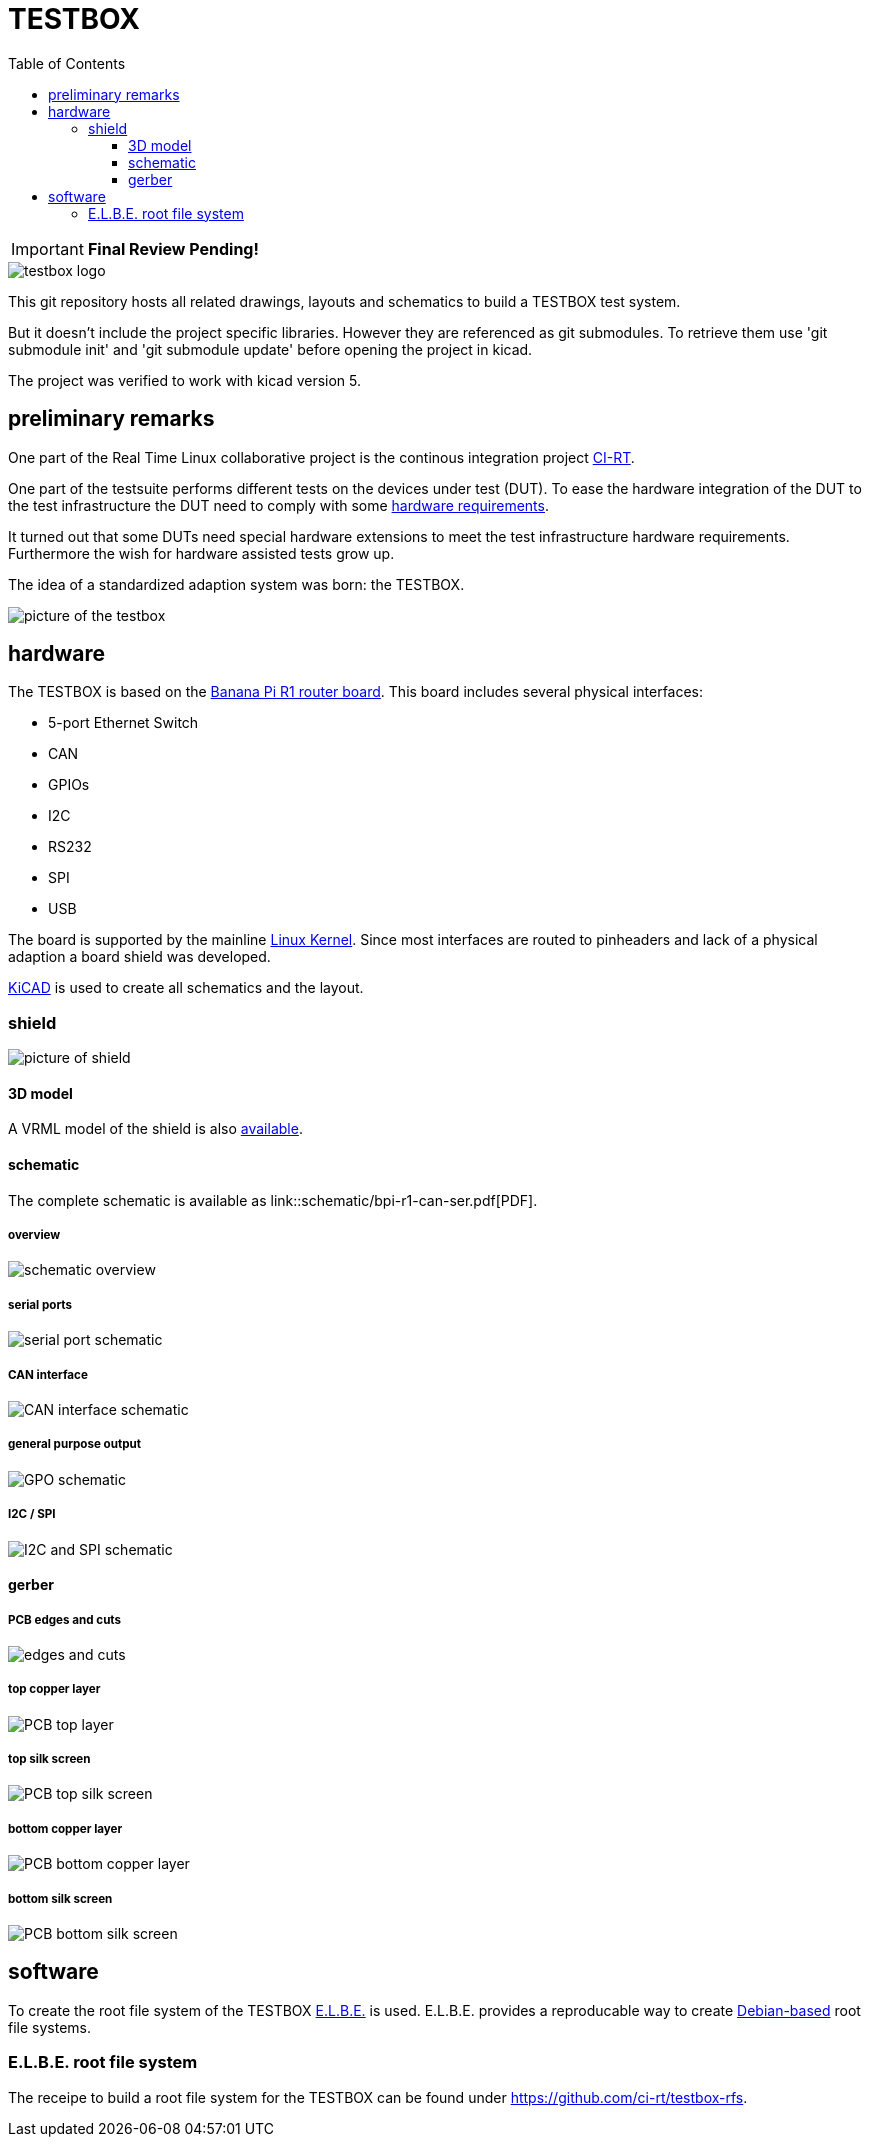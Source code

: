 = TESTBOX
:toc:
:toclevels: 3

IMPORTANT: *Final Review Pending!*

image::docs/testbox-logo.png[]

This git repository hosts all related drawings, layouts and schematics
to build a TESTBOX test system.

But it doesn't include the project specific libraries. However they are
referenced as git submodules. To retrieve them use 'git submodule init' and
'git submodule update' before opening the project in kicad.

The project was verified to work with kicad version 5.

== preliminary remarks
One part of the Real Time Linux collaborative project is the continous
integration project https://ci-rt.linutronix.de/RT-Test/[CI-RT].

One part of the testsuite performs different tests on the devices under test
(DUT). To ease the hardware integration of the DUT to the test infrastructure
the DUT need to comply with some
https://ci-rt.linutronix.de/download/system-requirements.pdf[hardware
requirements].

It turned out that some DUTs need special hardware extensions to meet the
test infrastructure hardware requirements. Furthermore the wish for hardware
assisted tests grow up.

The idea of a standardized adaption system was born: the TESTBOX.

image::docs/testbox.jpg[picture of the testbox]

== hardware
The TESTBOX is based on the http://www.banana-pi.org/r1.html[Banana Pi R1
router board]. This board includes several physical interfaces:

 * 5-port Ethernet Switch
 * CAN
 * GPIOs
 * I2C
 * RS232
 * SPI
 * USB

The board is supported by the mainline
https://git.kernel.org/pub/scm/linux/kernel/git/stable/linux-stable.git/tree/arch/arm/boot/dts/sun7i-a20-lamobo-r1.dts?h=linux-4.9.y[Linux Kernel].
Since most interfaces are routed to pinheaders and lack of a physical adaption
a board shield was developed.

http://kicad-pcb.org[KiCAD] is used to create all schematics and the layout.

=== shield
image:3D/bpi-r1-can-ser.png[picture of shield]

==== 3D model
A VRML model of the shield is also link:3D/bpi-r1-can-ser.wrl[available].

==== schematic
The complete schematic is available as
link::schematic/bpi-r1-can-ser.pdf[PDF].

===== overview
image::schematic/bpi-r1-can-ser-0.png[schematic overview]

===== serial ports
image::schematic/bpi-r1-can-ser-1.png[serial port schematic]

===== CAN interface
image::schematic/bpi-r1-can-ser-2.png[CAN interface schematic]

===== general purpose output
image::schematic/bpi-r1-can-ser-3.png[GPO schematic]

===== I2C / SPI
image::schematic/bpi-r1-can-ser-4.png[I2C and SPI schematic]

==== gerber
===== PCB edges and cuts
image::gerber/bpi-r1-can-ser-Edge.Cuts.svg[edges and cuts]

===== top copper layer
image::gerber/bpi-r1-can-ser-F.Cu.svg[PCB top layer]

===== top silk screen
image::gerber/bpi-r1-can-ser-F.SilkS.svg[PCB top silk screen]

===== bottom copper layer
image::gerber/bpi-r1-can-ser-B.Cu.svg[PCB bottom copper layer]

===== bottom silk screen
image::gerber/bpi-r1-can-ser-B.SilkS.svg[PCB bottom silk screen]

== software
To create the root file system of the TESTBOX http://elbe-rfs.org/[E.L.B.E.]
is used. E.L.B.E. provides a reproducable way to create
http://debian.org[Debian-based] root file systems.

=== E.L.B.E. root file system
The receipe to build a root file system for the TESTBOX can be found under
https://github.com/ci-rt/testbox-rfs[].
